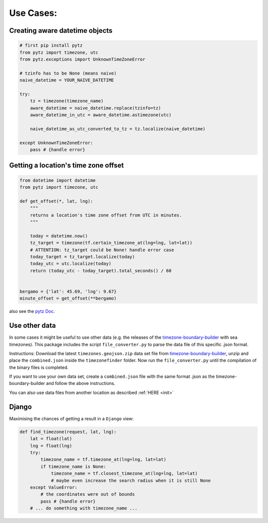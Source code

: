 .. _use_cases:

===========
Use Cases:
===========


Creating aware datetime objects
-------------------------------

.. code-block:: python

    # first pip install pytz
    from pytz import timezone, utc
    from pytz.exceptions import UnknownTimeZoneError

    # tzinfo has to be None (means naive)
    naive_datetime = YOUR_NAIVE_DATETIME

    try:
        tz = timezone(timezone_name)
        aware_datetime = naive_datetime.replace(tzinfo=tz)
        aware_datetime_in_utc = aware_datetime.astimezone(utc)

        naive_datetime_as_utc_converted_to_tz = tz.localize(naive_datetime)

    except UnknownTimeZoneError:
        pass # {handle error}



Getting a location's time zone offset
--------------------------------------

.. code-block:: python

    from datetime import datetime
    from pytz import timezone, utc

    def get_offset(*, lat, lng):
        """
        returns a location's time zone offset from UTC in minutes.
        """

        today = datetime.now()
        tz_target = timezone(tf.certain_timezone_at(lng=lng, lat=lat))
        # ATTENTION: tz_target could be None! handle error case
        today_target = tz_target.localize(today)
        today_utc = utc.localize(today)
        return (today_utc - today_target).total_seconds() / 60


    bergamo = {'lat': 45.69, 'lng': 9.67}
    minute_offset = get_offset(**bergamo)


also see the `pytz Doc <http://pytz.sourceforge.net/>`__.


Use other data
--------------

In some cases it might be useful to use other data (e.g. the releases of the `timezone-boundary-builder <https://github.com/evansiroky/timezone-boundary-builder/releases>`__ with sea timezones).
This package includes the script ``file_converter.py`` to parse the data file of this specific .json format.

Instructions:
Download the latest ``timezones.geojson.zip`` data set file from `timezone-boundary-builder <https://github.com/evansiroky/timezone-boundary-builder/releases>`__, unzip and
place the ``combined.json`` inside the ``timezonefinder`` folder. Now run the ``file_converter.py`` until the compilation of the binary files is completed.

If you want to use your own data set, create a ``combined.json`` file with the same format .json as the timezone-boundary-builder and follow the above instructions.

You can also use data files from another location as described :ref:`HERE <init>`



Django
------

Maximising the chances of getting a result in a ``Django`` view:


.. code-block:: python

    def find_timezone(request, lat, lng):
        lat = float(lat)
        lng = float(lng)
        try:
            timezone_name = tf.timezone_at(lng=lng, lat=lat)
            if timezone_name is None:
                timezone_name = tf.closest_timezone_at(lng=lng, lat=lat)
                # maybe even increase the search radius when it is still None
        except ValueError:
            # the coordinates were out of bounds
            pass # {handle error}
        # ... do something with timezone_name ...


